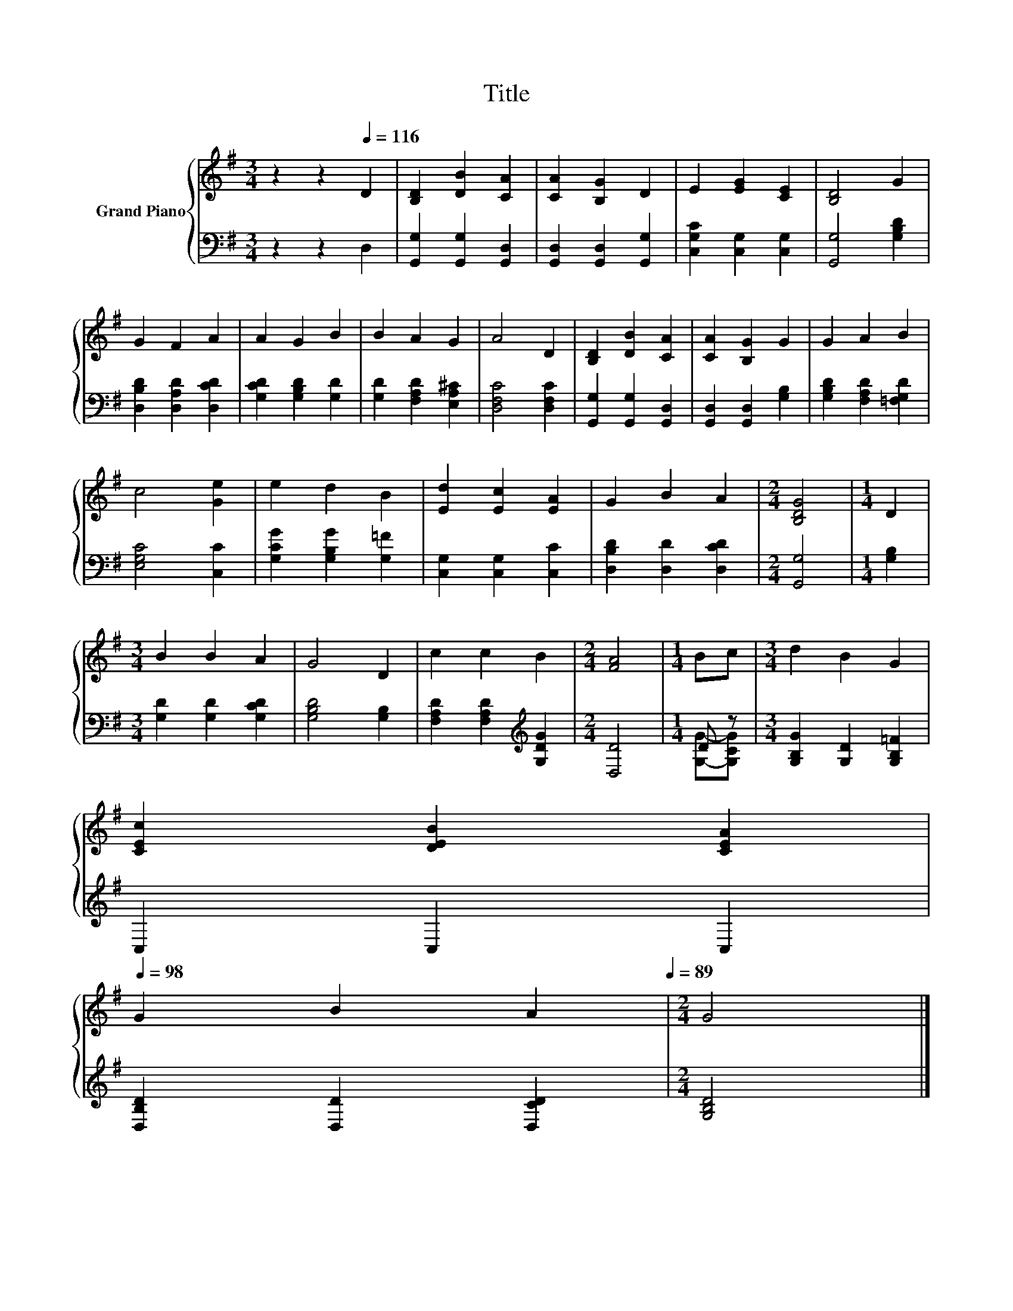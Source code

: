 X:1
T:Title
%%score { 1 | ( 2 3 ) }
L:1/8
M:3/4
K:G
V:1 treble nm="Grand Piano"
V:2 bass 
V:3 bass 
V:1
 z2 z2[Q:1/4=116] D2 | [B,D]2 [DB]2 [CA]2 | [CA]2 [B,G]2 D2 | E2 [EG]2 [CE]2 | [B,D]4 G2 | %5
 G2 F2 A2 | A2 G2 B2 | B2 A2 G2 | A4 D2 | [B,D]2 [DB]2 [CA]2 | [CA]2 [B,G]2 G2 | G2 A2 B2 | %12
 c4 [Ge]2 | e2 d2 B2 | [Ed]2 [Ec]2 [EA]2 | G2 B2 A2 |[M:2/4] [B,DG]4 |[M:1/4] D2 | %18
[M:3/4] B2 B2 A2 | G4 D2 | c2 c2 B2 |[M:2/4] [FA]4 |[M:1/4] Bc |[M:3/4] d2 B2 G2 | %24
 [CEc]2 [DEB]2 [CEA]2[Q:1/4=114][Q:1/4=112][Q:1/4=111][Q:1/4=109][Q:1/4=107][Q:1/4=105][Q:1/4=103][Q:1/4=102][Q:1/4=100][Q:1/4=98] | %25
 G2 B2 A2[Q:1/4=96][Q:1/4=94][Q:1/4=92][Q:1/4=91][Q:1/4=89] |[M:2/4] G4 |] %27
V:2
 z2 z2 D,2 | [G,,G,]2 [G,,G,]2 [G,,D,]2 | [G,,D,]2 [G,,D,]2 [G,,G,]2 | [C,G,C]2 [C,G,]2 [C,G,]2 | %4
 [G,,G,]4 [G,B,D]2 | [D,B,D]2 [D,A,D]2 [D,CD]2 | [G,CD]2 [G,B,D]2 [G,D]2 | %7
 [G,D]2 [F,A,D]2 [E,A,^C]2 | [D,F,C]4 [D,F,C]2 | [G,,G,]2 [G,,G,]2 [G,,D,]2 | %10
 [G,,D,]2 [G,,D,]2 [G,B,]2 | [G,B,D]2 [F,A,D]2 [=F,G,D]2 | [E,G,C]4 [C,C]2 | %13
 [G,CG]2 [G,B,G]2 [G,=F]2 | [C,G,]2 [C,G,]2 [C,C]2 | [D,B,D]2 [D,D]2 [D,CD]2 |[M:2/4] [G,,G,]4 | %17
[M:1/4] [G,B,]2 |[M:3/4] [G,D]2 [G,D]2 [G,CD]2 | [G,B,D]4 [G,B,]2 | %20
 [F,A,D]2 [F,A,D]2[K:treble] [G,DG]2 |[M:2/4] [D,D]4 |[M:1/4] D z | %23
[M:3/4] [G,B,G]2 [G,D]2 [G,B,=F]2 | C,2 C,2 C,2 | [D,B,D]2 [D,D]2 [D,CD]2 |[M:2/4] [G,B,D]4 |] %27
V:3
 x6 | x6 | x6 | x6 | x6 | x6 | x6 | x6 | x6 | x6 | x6 | x6 | x6 | x6 | x6 | x6 |[M:2/4] x4 | %17
[M:1/4] x2 |[M:3/4] x6 | x6 | x4[K:treble] x2 |[M:2/4] x4 |[M:1/4] [G,G]-[G,CG] |[M:3/4] x6 | x6 | %25
 x6 |[M:2/4] x4 |] %27


